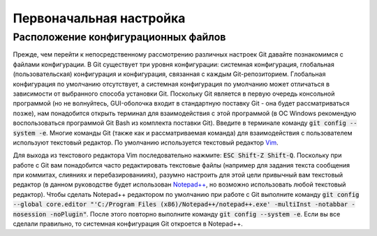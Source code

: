 .. _configuration:

========================
Первоначальная настройка
========================

.. todo::
   Первоначальная настройка

   | см. `1.6 Введение - Первоначальная настройка Git <https://git-scm.com/book/ru/v2/Введение-Первоначальная-настройка-Git>`_
   | см. `GitHub Help <https://help.github.com/articles/caching-your-github-password-in-git/>`_

Расположение конфигурационных файлов
------------------------------------

Прежде, чем перейти к непосредственному рассмотрению различных настроек Git давайте познакомимся с файлами конфигурации. В Git
существует три уровня конфигурации: системная конфигурация, глобальная (пользовательская) конфигурация и конфигурация, связанная с каждым Git-репозиторием.
Глобальная конфигурация по умолчанию отсутствует, а системная конфигурация по умолчанию может отличаться в зависимости от выбранного способа установки Git.
Поскольку Git является в первую очередь консольной программой (но не волнуйтесь, GUI-оболочка входит в стандартную поставку Git - она будет рассматриваться позже), нам понадобится открыть
терминал для взаимодействия с этой программой (в ОС Windows рекомендую воспользоваться программой Git Bash из комплекта поставки Git). Введите в терминале
команду :code:`git config --system -e`. Многие команды Git (также как и рассматриваемая команда) для взаимодействия с пользователем используют
текстовый редактор. По умолчанию используется текстовый редактор `Vim <https://vim.sourceforge.io/>`_.

.. code-block:: ini
  :caption: /mingw64/etc/gitconfig
  :name: mingw64-etc-gitconfig

  [http]
    sslCAInfo = C:/Program Files/Git/mingw64/ssl/certs/ca-bundle.crt
  [diff "astextplain"]
    textconv = astextplain
  [filter "lfs"]
    clean = git-lfs clean -- %f
    smudge = git-lfs smudge -- %f
    required = true
    process = git-lfs filter-process
  [credential]
    helper = manager

Для выхода из текстового редактора Vim последовательно нажмите: :code:`ESC Shift-Z Shift-Q`. Поскольку при работе с Git вам понадобится часто редактировать текстовые
файлы (например для задания текста сообщения при коммитах, слияниях и перебазированииях), разумно настроить для этой цели привычный вам текстовый редактор (в данном
руководстве будет использован `Notepad++ <https://notepad-plus-plus.org/>`_, но возможно использовать любой текстовый редактор). Чтобы сделать Notepad++ редактором по умолчанию
при работе с Git выполните команду :code:`git config --global core.editor "'C:/Program Files (x86)/Notepad++/notepad++.exe' -multiInst -notabbar -nosession -noPlugin"`.
После этого повторно выполните команду :code:`git config --system -e`. Если вы все сделали правильно, то системная конфигурация Git откроется в Notepad++.

